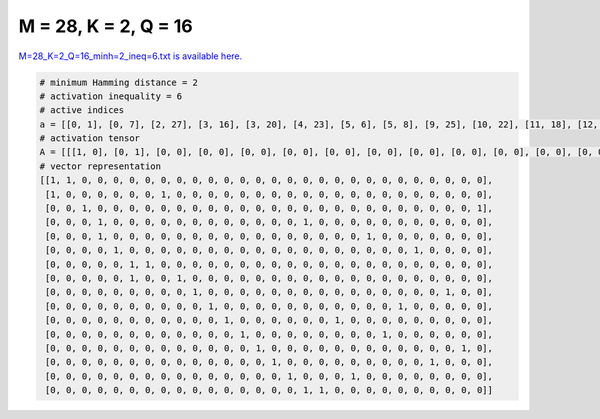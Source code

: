 
=====================
M = 28, K = 2, Q = 16
=====================

`M=28_K=2_Q=16_minh=2_ineq=6.txt is available here. <https://github.com/imtoolkit/imtoolkit/blob/master/imtoolkit/inds/M%3D28_K%3D2_Q%3D16_minh%3D2_ineq%3D6.txt>`_

.. code-block:: python

    # minimum Hamming distance = 2
    # activation inequality = 6
    # active indices
    a = [[0, 1], [0, 7], [2, 27], [3, 16], [3, 20], [4, 23], [5, 6], [5, 8], [9, 25], [10, 22], [11, 18], [12, 21], [13, 26], [14, 24], [15, 19], [16, 17]]
    # activation tensor
    A = [[[1, 0], [0, 1], [0, 0], [0, 0], [0, 0], [0, 0], [0, 0], [0, 0], [0, 0], [0, 0], [0, 0], [0, 0], [0, 0], [0, 0], [0, 0], [0, 0], [0, 0], [0, 0], [0, 0], [0, 0], [0, 0], [0, 0], [0, 0], [0, 0], [0, 0], [0, 0], [0, 0], [0, 0]], [[1, 0], [0, 0], [0, 0], [0, 0], [0, 0], [0, 0], [0, 0], [0, 1], [0, 0], [0, 0], [0, 0], [0, 0], [0, 0], [0, 0], [0, 0], [0, 0], [0, 0], [0, 0], [0, 0], [0, 0], [0, 0], [0, 0], [0, 0], [0, 0], [0, 0], [0, 0], [0, 0], [0, 0]], [[0, 0], [0, 0], [1, 0], [0, 0], [0, 0], [0, 0], [0, 0], [0, 0], [0, 0], [0, 0], [0, 0], [0, 0], [0, 0], [0, 0], [0, 0], [0, 0], [0, 0], [0, 0], [0, 0], [0, 0], [0, 0], [0, 0], [0, 0], [0, 0], [0, 0], [0, 0], [0, 0], [0, 1]], [[0, 0], [0, 0], [0, 0], [1, 0], [0, 0], [0, 0], [0, 0], [0, 0], [0, 0], [0, 0], [0, 0], [0, 0], [0, 0], [0, 0], [0, 0], [0, 0], [0, 1], [0, 0], [0, 0], [0, 0], [0, 0], [0, 0], [0, 0], [0, 0], [0, 0], [0, 0], [0, 0], [0, 0]], [[0, 0], [0, 0], [0, 0], [1, 0], [0, 0], [0, 0], [0, 0], [0, 0], [0, 0], [0, 0], [0, 0], [0, 0], [0, 0], [0, 0], [0, 0], [0, 0], [0, 0], [0, 0], [0, 0], [0, 0], [0, 1], [0, 0], [0, 0], [0, 0], [0, 0], [0, 0], [0, 0], [0, 0]], [[0, 0], [0, 0], [0, 0], [0, 0], [1, 0], [0, 0], [0, 0], [0, 0], [0, 0], [0, 0], [0, 0], [0, 0], [0, 0], [0, 0], [0, 0], [0, 0], [0, 0], [0, 0], [0, 0], [0, 0], [0, 0], [0, 0], [0, 0], [0, 1], [0, 0], [0, 0], [0, 0], [0, 0]], [[0, 0], [0, 0], [0, 0], [0, 0], [0, 0], [1, 0], [0, 1], [0, 0], [0, 0], [0, 0], [0, 0], [0, 0], [0, 0], [0, 0], [0, 0], [0, 0], [0, 0], [0, 0], [0, 0], [0, 0], [0, 0], [0, 0], [0, 0], [0, 0], [0, 0], [0, 0], [0, 0], [0, 0]], [[0, 0], [0, 0], [0, 0], [0, 0], [0, 0], [1, 0], [0, 0], [0, 0], [0, 1], [0, 0], [0, 0], [0, 0], [0, 0], [0, 0], [0, 0], [0, 0], [0, 0], [0, 0], [0, 0], [0, 0], [0, 0], [0, 0], [0, 0], [0, 0], [0, 0], [0, 0], [0, 0], [0, 0]], [[0, 0], [0, 0], [0, 0], [0, 0], [0, 0], [0, 0], [0, 0], [0, 0], [0, 0], [1, 0], [0, 0], [0, 0], [0, 0], [0, 0], [0, 0], [0, 0], [0, 0], [0, 0], [0, 0], [0, 0], [0, 0], [0, 0], [0, 0], [0, 0], [0, 0], [0, 1], [0, 0], [0, 0]], [[0, 0], [0, 0], [0, 0], [0, 0], [0, 0], [0, 0], [0, 0], [0, 0], [0, 0], [0, 0], [1, 0], [0, 0], [0, 0], [0, 0], [0, 0], [0, 0], [0, 0], [0, 0], [0, 0], [0, 0], [0, 0], [0, 0], [0, 1], [0, 0], [0, 0], [0, 0], [0, 0], [0, 0]], [[0, 0], [0, 0], [0, 0], [0, 0], [0, 0], [0, 0], [0, 0], [0, 0], [0, 0], [0, 0], [0, 0], [1, 0], [0, 0], [0, 0], [0, 0], [0, 0], [0, 0], [0, 0], [0, 1], [0, 0], [0, 0], [0, 0], [0, 0], [0, 0], [0, 0], [0, 0], [0, 0], [0, 0]], [[0, 0], [0, 0], [0, 0], [0, 0], [0, 0], [0, 0], [0, 0], [0, 0], [0, 0], [0, 0], [0, 0], [0, 0], [1, 0], [0, 0], [0, 0], [0, 0], [0, 0], [0, 0], [0, 0], [0, 0], [0, 0], [0, 1], [0, 0], [0, 0], [0, 0], [0, 0], [0, 0], [0, 0]], [[0, 0], [0, 0], [0, 0], [0, 0], [0, 0], [0, 0], [0, 0], [0, 0], [0, 0], [0, 0], [0, 0], [0, 0], [0, 0], [1, 0], [0, 0], [0, 0], [0, 0], [0, 0], [0, 0], [0, 0], [0, 0], [0, 0], [0, 0], [0, 0], [0, 0], [0, 0], [0, 1], [0, 0]], [[0, 0], [0, 0], [0, 0], [0, 0], [0, 0], [0, 0], [0, 0], [0, 0], [0, 0], [0, 0], [0, 0], [0, 0], [0, 0], [0, 0], [1, 0], [0, 0], [0, 0], [0, 0], [0, 0], [0, 0], [0, 0], [0, 0], [0, 0], [0, 0], [0, 1], [0, 0], [0, 0], [0, 0]], [[0, 0], [0, 0], [0, 0], [0, 0], [0, 0], [0, 0], [0, 0], [0, 0], [0, 0], [0, 0], [0, 0], [0, 0], [0, 0], [0, 0], [0, 0], [1, 0], [0, 0], [0, 0], [0, 0], [0, 1], [0, 0], [0, 0], [0, 0], [0, 0], [0, 0], [0, 0], [0, 0], [0, 0]], [[0, 0], [0, 0], [0, 0], [0, 0], [0, 0], [0, 0], [0, 0], [0, 0], [0, 0], [0, 0], [0, 0], [0, 0], [0, 0], [0, 0], [0, 0], [0, 0], [1, 0], [0, 1], [0, 0], [0, 0], [0, 0], [0, 0], [0, 0], [0, 0], [0, 0], [0, 0], [0, 0], [0, 0]]]
    # vector representation
    [[1, 1, 0, 0, 0, 0, 0, 0, 0, 0, 0, 0, 0, 0, 0, 0, 0, 0, 0, 0, 0, 0, 0, 0, 0, 0, 0, 0],
     [1, 0, 0, 0, 0, 0, 0, 1, 0, 0, 0, 0, 0, 0, 0, 0, 0, 0, 0, 0, 0, 0, 0, 0, 0, 0, 0, 0],
     [0, 0, 1, 0, 0, 0, 0, 0, 0, 0, 0, 0, 0, 0, 0, 0, 0, 0, 0, 0, 0, 0, 0, 0, 0, 0, 0, 1],
     [0, 0, 0, 1, 0, 0, 0, 0, 0, 0, 0, 0, 0, 0, 0, 0, 1, 0, 0, 0, 0, 0, 0, 0, 0, 0, 0, 0],
     [0, 0, 0, 1, 0, 0, 0, 0, 0, 0, 0, 0, 0, 0, 0, 0, 0, 0, 0, 0, 1, 0, 0, 0, 0, 0, 0, 0],
     [0, 0, 0, 0, 1, 0, 0, 0, 0, 0, 0, 0, 0, 0, 0, 0, 0, 0, 0, 0, 0, 0, 0, 1, 0, 0, 0, 0],
     [0, 0, 0, 0, 0, 1, 1, 0, 0, 0, 0, 0, 0, 0, 0, 0, 0, 0, 0, 0, 0, 0, 0, 0, 0, 0, 0, 0],
     [0, 0, 0, 0, 0, 1, 0, 0, 1, 0, 0, 0, 0, 0, 0, 0, 0, 0, 0, 0, 0, 0, 0, 0, 0, 0, 0, 0],
     [0, 0, 0, 0, 0, 0, 0, 0, 0, 1, 0, 0, 0, 0, 0, 0, 0, 0, 0, 0, 0, 0, 0, 0, 0, 1, 0, 0],
     [0, 0, 0, 0, 0, 0, 0, 0, 0, 0, 1, 0, 0, 0, 0, 0, 0, 0, 0, 0, 0, 0, 1, 0, 0, 0, 0, 0],
     [0, 0, 0, 0, 0, 0, 0, 0, 0, 0, 0, 1, 0, 0, 0, 0, 0, 0, 1, 0, 0, 0, 0, 0, 0, 0, 0, 0],
     [0, 0, 0, 0, 0, 0, 0, 0, 0, 0, 0, 0, 1, 0, 0, 0, 0, 0, 0, 0, 0, 1, 0, 0, 0, 0, 0, 0],
     [0, 0, 0, 0, 0, 0, 0, 0, 0, 0, 0, 0, 0, 1, 0, 0, 0, 0, 0, 0, 0, 0, 0, 0, 0, 0, 1, 0],
     [0, 0, 0, 0, 0, 0, 0, 0, 0, 0, 0, 0, 0, 0, 1, 0, 0, 0, 0, 0, 0, 0, 0, 0, 1, 0, 0, 0],
     [0, 0, 0, 0, 0, 0, 0, 0, 0, 0, 0, 0, 0, 0, 0, 1, 0, 0, 0, 1, 0, 0, 0, 0, 0, 0, 0, 0],
     [0, 0, 0, 0, 0, 0, 0, 0, 0, 0, 0, 0, 0, 0, 0, 0, 1, 1, 0, 0, 0, 0, 0, 0, 0, 0, 0, 0]]

